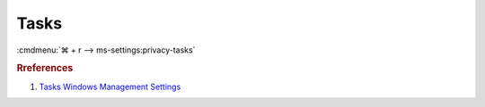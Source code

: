 .. _w10-1903-reasonable-privacy-tasks:

Tasks
#####
:cmdmenu:`⌘ + r --> ms-settings:privacy-tasks`

.. dropdown:: Allow access to tasks on this device
  :container: + shadow
  :title: bg-primary text-white font-weight-bold
  :animate: fade-in

  This disables all email options. See
  :ref:`Allow apps to access your tasks <w10-1903-privacy-tasks>` to manage
  access on a per app basis.

  .. dropdown:: :term:`Registry`
    :title: font-weight-bold
    :animate: fade-in

    ``Allow`` enable access to tasks on this device.

    .. wregedit:: Disable access to tasks on this device
      :key_title: HKEY_LOCAL_MACHINE\SOFTWARE\Microsoft\Windows\CurrentVersion\
                  CapabilityAccessManager\ConsentStore\userDataTasks
      :names:     Value
      :types:     SZ
      :data:      Deny
      :no_section:
      :no_caption:

  .. dropdown:: :term:`GPO`
    :title: font-weight-bold
    :animate: fade-in

    .. wgpolicy:: Disable apps access your tasks
      :key_title: Computer Configuration -->
                  Administrative Templates -->
                  Windows Components -->
                  App Privacy -->
                  Let Windows apps access Tasks
      :option:    ☑,
                  Default for all apps
      :setting:   Enabled,
                  Force Deny
      :no_section:
      :no_caption:

.. _w10-1903-privacy-tasks:

.. dropdown:: Allow apps to access your tasks
  :container: + shadow
  :title: bg-primary text-white font-weight-bold
  :animate: fade-in

  See :ref:`w10-1903-privacy-app-list` to generate a list of apps for more fine
  grained control of app access.

  .. dropdown:: :term:`Registry`
    :title: font-weight-bold
    :animate: fade-in

    ``0`` enables apps access to your tasks.

    .. wregedit:: Disable apps to access your tasks
      :key_title: HKEY_LOCAL_MACHINE\Software\Policies\Microsoft\Windows\AppPrivacy
      :names:     LetAppsAccessTasks
      :types:     DWORD
      :data:      2
      :no_section:
      :no_caption:

  .. dropdown:: :term:`GPO`
    :title: font-weight-bold
    :animate: fade-in

    .. wgpolicy:: Disable apps access your tasks
      :key_title: Computer Configuration -->
                  Administrative Templates -->
                  Windows Components -->
                  App Privacy -->
                  Let Windows apps access Tasks
      :option:    ☑,
                  Default for all apps
      :setting:   Enabled,
                  Force Deny
      :no_section:
      :no_caption:

.. rubric:: Rreferences

#. `Tasks Windows Management Settings <https://docs.microsoft.com/en-us/windows/privacy/manage-connections-from-windows-operating-system-components-to-microsoft-services#1819-tasks>`_
